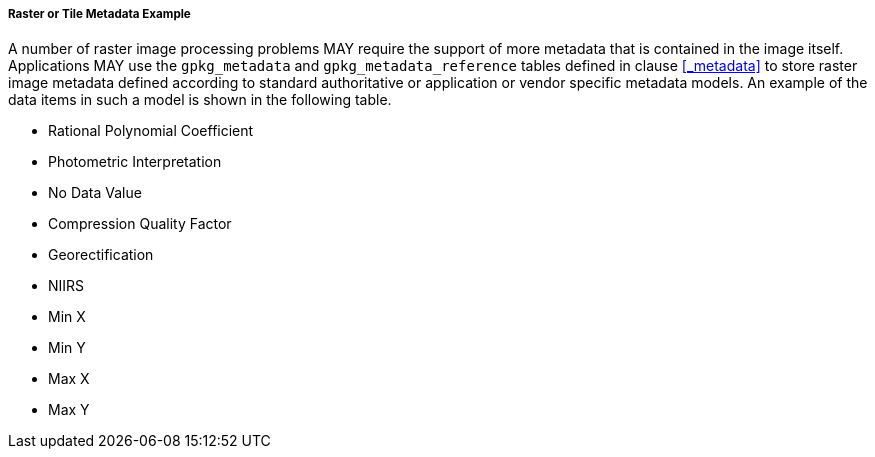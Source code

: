 [[raster_or_tile_metadata_example_appendix]]
===== Raster or Tile Metadata Example

A number of raster image processing problems MAY require the support of more metadata that is contained in the image itself.
Applications MAY use the `gpkg_metadata` and `gpkg_metadata_reference` tables defined in clause <<_metadata>> to store raster image metadata defined according to standard authoritative or application or vendor specific metadata models.
An example of the data items in such a model is shown in the following table.

* Rational Polynomial Coefficient
* Photometric Interpretation
* No Data Value
* Compression Quality Factor
* Georectification
* NIIRS 
* Min X
* Min Y
* Max X
* Max Y
